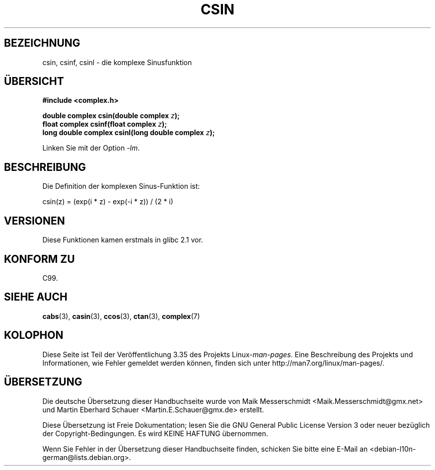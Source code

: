 .\" Copyright 2002 Walter Harms (walter.harms@informatik.uni-oldenburg.de)
.\" Distributed under GPL
.\"
.\"*******************************************************************
.\"
.\" This file was generated with po4a. Translate the source file.
.\"
.\"*******************************************************************
.TH CSIN 3 "11. August 2008" "" Linux\-Programmierhandbuch
.SH BEZEICHNUNG
csin, csinf, csinl \- die komplexe Sinusfunktion
.SH ÜBERSICHT
\fB#include <complex.h>\fP
.sp
\fBdouble complex csin(double complex \fP\fIz\fP\fB);\fP
.br
\fBfloat complex csinf(float complex \fP\fIz\fP\fB);\fP
.br
\fBlong double complex csinl(long double complex \fP\fIz\fP\fB);\fP
.sp
Linken Sie mit der Option \fI\-lm\fP.
.SH BESCHREIBUNG
Die Definition der komplexen Sinus\-Funktion ist:
.nf

    csin(z) = (exp(i * z) \- exp(\-i * z)) / (2 * i)
.fi
.SH VERSIONEN
Diese Funktionen kamen erstmals in glibc 2.1 vor.
.SH "KONFORM ZU"
C99.
.SH "SIEHE AUCH"
\fBcabs\fP(3), \fBcasin\fP(3), \fBccos\fP(3), \fBctan\fP(3), \fBcomplex\fP(7)
.SH KOLOPHON
Diese Seite ist Teil der Veröffentlichung 3.35 des Projekts
Linux\-\fIman\-pages\fP. Eine Beschreibung des Projekts und Informationen, wie
Fehler gemeldet werden können, finden sich unter
http://man7.org/linux/man\-pages/.

.SH ÜBERSETZUNG
Die deutsche Übersetzung dieser Handbuchseite wurde von
Maik Messerschmidt <Maik.Messerschmidt@gmx.net>
und
Martin Eberhard Schauer <Martin.E.Schauer@gmx.de>
erstellt.

Diese Übersetzung ist Freie Dokumentation; lesen Sie die
GNU General Public License Version 3 oder neuer bezüglich der
Copyright-Bedingungen. Es wird KEINE HAFTUNG übernommen.

Wenn Sie Fehler in der Übersetzung dieser Handbuchseite finden,
schicken Sie bitte eine E-Mail an <debian-l10n-german@lists.debian.org>.
